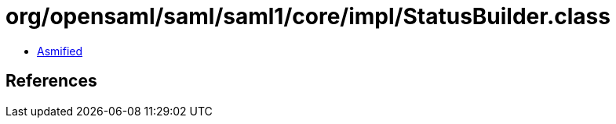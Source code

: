 = org/opensaml/saml/saml1/core/impl/StatusBuilder.class

 - link:StatusBuilder-asmified.java[Asmified]

== References

